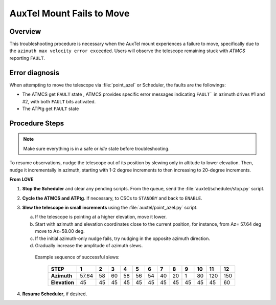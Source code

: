 .. Include one Primary Author and list of Contributors (comma separated) between the asterisks (*):
.. |author| replace:: *Y. AlSayyad*
.. If there are no contributors, write "none" between the asterisks. Do not remove the substitution.
.. |contributors| replace:: *P. Venegas, I.Sotuela, K. Pena*

.. This is the label that can be used as for cross referencing this procedure.
.. Recommended format is "Directory Name"-"Title Name"  -- Spaces should be replaced by hyphens.
.. _ATCS-Troubleshooting-AuxTel-Mount-Fails-to-Move:
.. Each section should includes a label for cross referencing to a given area.
.. Recommended format for all labels is "Title Name"-"Section Name" -- Spaces should be replaced by hyphens.
.. To reference a label that isn't associated with an reST object such as a title or figure, you must include the link an explicit title using the syntax :ref:`link text <label-name>`.
.. An error will alert you of identical labels during the build process.

##########################
AuxTel Mount Fails to Move
##########################

.. _AuxTel-Mount-Fails-to-Move-Procedure-Overview:

Overview
========

This troubleshooting procedure is necessary when the AuxTel mount experiences a failure to move, 
specifically due to the ``azimuth max velocity error exceeded``. 
Users will observe the telescope remaining stuck with *ATMCS* reporting ``FAULT``.

.. _AuxTel-Mount-Fails-to-Move-Procedure-Error-Diagnosis:

Error diagnosis
===============

When attempting to move the telescope via :file:`point_azel` or Scheduler, the faults are the followings:

- The ATMCS get ``FAULT`` state , ATMCS provides specific error messages indicating ``FAULT``` in azimuth drives #1 and #2, with both ``FAULT`` bits activated.
- The ATPtg get ``FAULT`` state

.. code-block:: text
  :caption: Traceback Error

   Fault event in ATMCS while in tracking enable state.  
   Azimuth max velocity error  exceeded. ATMCS Real-Time Application.vi/MOUNTDEV.vi
   /Generic Device.lvclass:Run.vi:1530004/MOUNTDEV.lvclass:NormalDeviceLogic.vi/MOUNTDEV.
   lvclass:ProcessDeviceLogicStateTransitions.vi/MntcTrackEnabledState.lvclass:
   ProcessStateTransition.vi/mount_fault_state_procedure.vi


.. code-block:: text
  :caption: Traceback Error

   Fault event in ATMCS while in tracking enable state.  
   Azimuth drive #2 fault bit is ON. Azimuth drive #1 fault bit is ON.
   Azimuth max velocity error exceeded. ATMCS Real-Time Application.vi/
   MOUNTDEV.vi/Generic Device.lvclass:Run.vi:1530004/MOUNTDEV.lvclass:
   NormalDeviceLogic.vi/MOUNTDEV.lvclass:ProcessDeviceLogicStateTransitions.vi/
   MntcTrackEnabledState.lvclass:ProcessStateTransition.vi/mount_fault_state_procedure.vi

.. _AuxTel-Mount-Fails-to-Move-Procedure-Procedure-Steps:


Procedure Steps
===============

.. note::
   Make sure everything is in a safe or *idle* state before troubleshooting. 

To resume observations, nudge the telescope out of its position by slewing only in altitude to lower elevation. 
Then, nudge it incrementally in azimuth, starting with 1-2 degree increments to then increasing to 20-degree increments.

**From LOVE**

#. **Stop the Scheduler** and clear any pending scripts. From the queue, send the :file:`auxtel/scheduler/stop.py` script.

#. **Cycle the ATMCS and ATPtg**. If necessary, to CSCs to ``STANDBY`` and back to ``ENABLE``.

#. **Slew the telescope in small increments** using the :file:`auxtel/point_azel.py` script.

   a. If the telescope is pointing at a higher elevation, move it lower.

   b. Start with azimuth and elevation coordinates close to the current position, for instance, from Az= 57.64 deg move to Az=58.00 deg.

   c. If the initial azimuth-only nudge fails, try nudging in the opposite azimuth direction.

   d. Gradually increase the amplitude of azimuth slews.
     Example sequence of successful slews:

      +-------------+-------+-------+-------+-------+-------+-------+-------+-------+-------+-------+-------+-------+
      |  STEP       |   1   |   2   |   3   |   4   |   5   |   6   |   7   |   8   |   9   |  10   |  11   |  12   | 
      +=============+=======+=======+=======+=======+=======+=======+=======+=======+=======+=======+=======+=======+
      | **Azimuth** | 57.64 |   58  |   60  |   58  |   56  |   54  |   40  |   20  |   1   |   80  |  120  |  150  |
      +-------------+-------+-------+-------+-------+-------+-------+-------+-------+-------+-------+-------+-------+
      |**Elevation**|   45  |   45  |   45  |   45  |   45  |   45  |   45  |   45  |   45  |   45  |   45  |   60  |
      +-------------+-------+-------+-------+-------+-------+-------+-------+-------+-------+-------+-------+-------+

#. **Resume Scheduler**, if desired.
